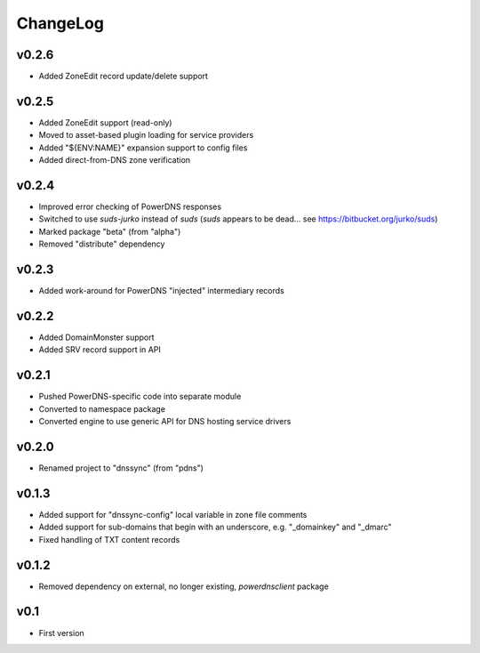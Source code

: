 =========
ChangeLog
=========


v0.2.6
======

* Added ZoneEdit record update/delete support


v0.2.5
======

* Added ZoneEdit support (read-only)
* Moved to asset-based plugin loading for service providers
* Added "${ENV:NAME}" expansion support to config files
* Added direct-from-DNS zone verification


v0.2.4
======

* Improved error checking of PowerDNS responses
* Switched to use `suds-jurko` instead of `suds`
  (`suds` appears to be dead... see https://bitbucket.org/jurko/suds)
* Marked package "beta" (from "alpha")
* Removed "distribute" dependency


v0.2.3
======

* Added work-around for PowerDNS "injected" intermediary records


v0.2.2
======

* Added DomainMonster support
* Added SRV record support in API


v0.2.1
======

* Pushed PowerDNS-specific code into separate module
* Converted to namespace package
* Converted engine to use generic API for DNS hosting service drivers


v0.2.0
======

* Renamed project to "dnssync" (from "pdns")


v0.1.3
======

* Added support for "dnssync-config" local variable in zone file comments
* Added support for sub-domains that begin with an underscore, e.g.
  "_domainkey" and "_dmarc"
* Fixed handling of TXT content records


v0.1.2
======

* Removed dependency on external, no longer existing, `powerdnsclient`
  package


v0.1
====

* First version
